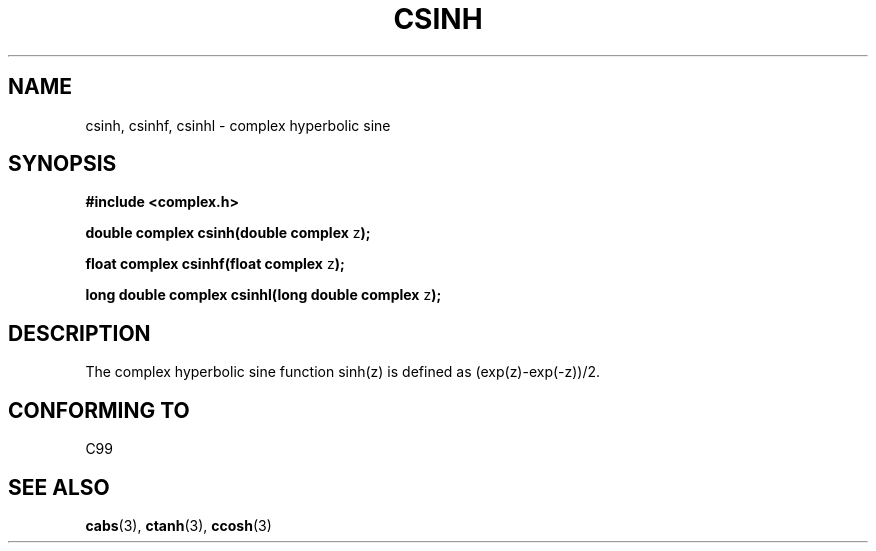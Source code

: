 .\" Copyright 2002 Walter Harms (walter.harms@informatik.uni-oldenburg.de)
.\" Distributed under GPL
.\"
.TH CSINH 3 2002-07-28 "" "complex math routines"
.SH NAME
csinh, csinhf, csinhl \- complex hyperbolic sine
.SH SYNOPSIS
.B #include <complex.h>
.sp
.BR "double complex csinh(double complex " z ");"
.sp
.BR "float complex csinhf(float complex " z ");"
.sp
.BR "long double complex csinhl(long double complex " z ");"
.sp
.SH DESCRIPTION
The complex hyperbolic sine function sinh(z) is defined as
(exp(z)-exp(-z))/2. 
.SH "CONFORMING TO"
C99
.SH "SEE ALSO"
.BR cabs (3),
.BR ctanh (3),
.BR ccosh (3)